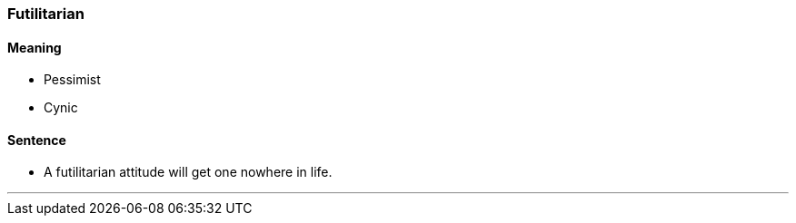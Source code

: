 === Futilitarian

==== Meaning

* Pessimist
* Cynic

==== Sentence

* A [.underline]#futilitarian# attitude will get one nowhere in life.

'''